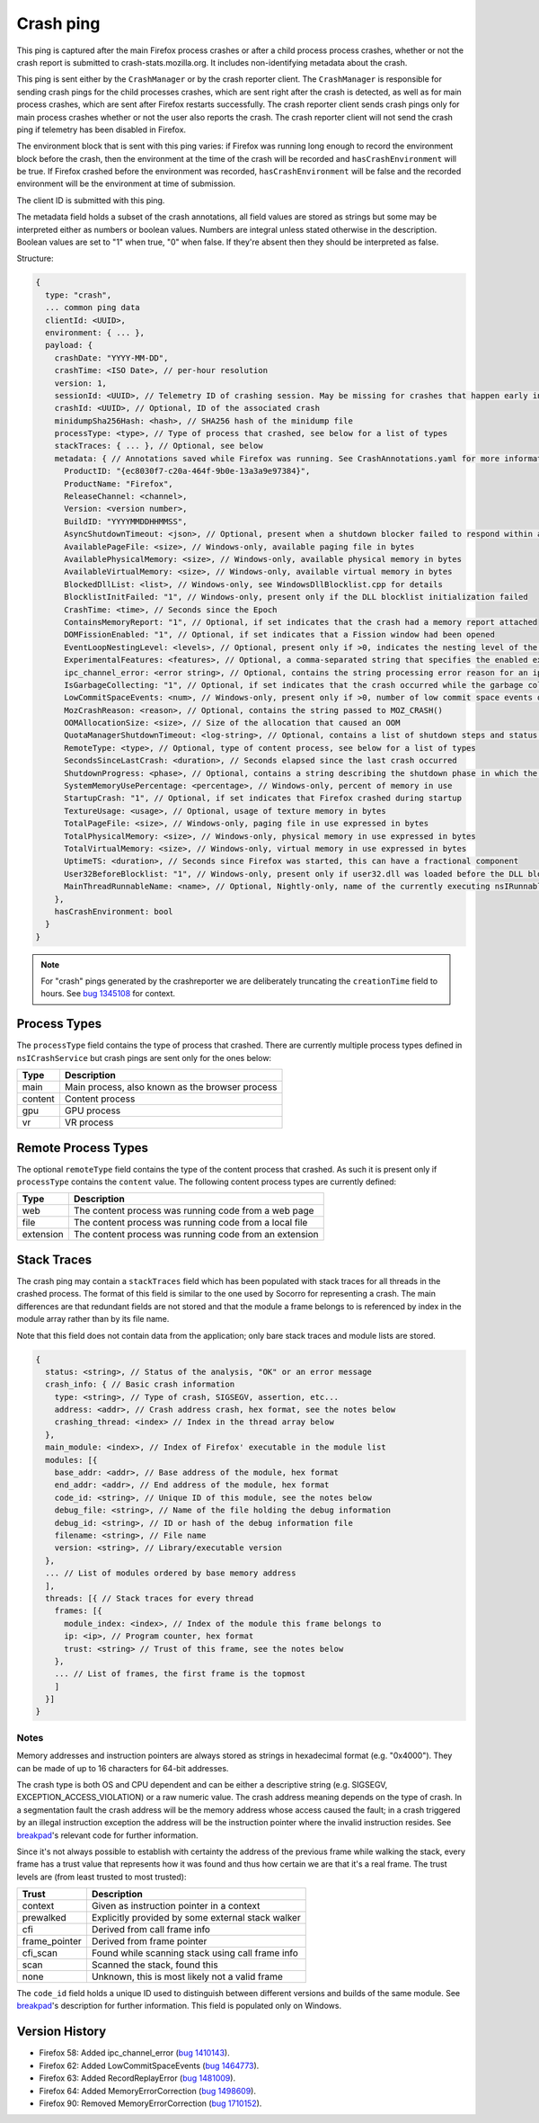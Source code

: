 Crash ping
==========

This ping is captured after the main Firefox process crashes or after a child process
process crashes, whether or not the crash report is submitted to
crash-stats.mozilla.org. It includes non-identifying metadata about the crash.

This ping is sent either by the ``CrashManager`` or by the crash reporter
client. The ``CrashManager`` is responsible for sending crash pings for the
child processes crashes, which are sent right after the crash is detected,
as well as for main process crashes, which are sent after Firefox restarts
successfully. The crash reporter client sends crash pings only for main process
crashes whether or not the user also reports the crash. The crash reporter
client will not send the crash ping if telemetry has been disabled in Firefox.

The environment block that is sent with this ping varies: if Firefox was running
long enough to record the environment block before the crash, then the environment
at the time of the crash will be recorded and ``hasCrashEnvironment`` will be true.
If Firefox crashed before the environment was recorded, ``hasCrashEnvironment`` will
be false and the recorded environment will be the environment at time of submission.

The client ID is submitted with this ping.

The metadata field holds a subset of the crash annotations, all field values
are stored as strings but some may be interpreted either as numbers or
boolean values. Numbers are integral unless stated otherwise in the
description. Boolean values are set to "1" when true, "0" when false. If
they're absent then they should be interpreted as false.

Structure:

.. code-block:: js

    {
      type: "crash",
      ... common ping data
      clientId: <UUID>,
      environment: { ... },
      payload: {
        crashDate: "YYYY-MM-DD",
        crashTime: <ISO Date>, // per-hour resolution
        version: 1,
        sessionId: <UUID>, // Telemetry ID of crashing session. May be missing for crashes that happen early in startup
        crashId: <UUID>, // Optional, ID of the associated crash
        minidumpSha256Hash: <hash>, // SHA256 hash of the minidump file
        processType: <type>, // Type of process that crashed, see below for a list of types
        stackTraces: { ... }, // Optional, see below
        metadata: { // Annotations saved while Firefox was running. See CrashAnnotations.yaml for more information
          ProductID: "{ec8030f7-c20a-464f-9b0e-13a3a9e97384}",
          ProductName: "Firefox",
          ReleaseChannel: <channel>,
          Version: <version number>,
          BuildID: "YYYYMMDDHHMMSS",
          AsyncShutdownTimeout: <json>, // Optional, present when a shutdown blocker failed to respond within a reasonable amount of time
          AvailablePageFile: <size>, // Windows-only, available paging file in bytes
          AvailablePhysicalMemory: <size>, // Windows-only, available physical memory in bytes
          AvailableVirtualMemory: <size>, // Windows-only, available virtual memory in bytes
          BlockedDllList: <list>, // Windows-only, see WindowsDllBlocklist.cpp for details
          BlocklistInitFailed: "1", // Windows-only, present only if the DLL blocklist initialization failed
          CrashTime: <time>, // Seconds since the Epoch
          ContainsMemoryReport: "1", // Optional, if set indicates that the crash had a memory report attached
          DOMFissionEnabled: "1", // Optional, if set indicates that a Fission window had been opened
          EventLoopNestingLevel: <levels>, // Optional, present only if >0, indicates the nesting level of the event-loop
          ExperimentalFeatures: <features>, // Optional, a comma-separated string that specifies the enabled experimental features from about:preferences#experimental
          ipc_channel_error: <error string>, // Optional, contains the string processing error reason for an ipc-based content crash
          IsGarbageCollecting: "1", // Optional, if set indicates that the crash occurred while the garbage collector was running
          LowCommitSpaceEvents: <num>, // Windows-only, present only if >0, number of low commit space events detected by the available memory tracker
          MozCrashReason: <reason>, // Optional, contains the string passed to MOZ_CRASH()
          OOMAllocationSize: <size>, // Size of the allocation that caused an OOM
          QuotaManagerShutdownTimeout: <log-string>, // Optional, contains a list of shutdown steps and status of the quota manager clients
          RemoteType: <type>, // Optional, type of content process, see below for a list of types
          SecondsSinceLastCrash: <duration>, // Seconds elapsed since the last crash occurred
          ShutdownProgress: <phase>, // Optional, contains a string describing the shutdown phase in which the crash occurred
          SystemMemoryUsePercentage: <percentage>, // Windows-only, percent of memory in use
          StartupCrash: "1", // Optional, if set indicates that Firefox crashed during startup
          TextureUsage: <usage>, // Optional, usage of texture memory in bytes
          TotalPageFile: <size>, // Windows-only, paging file in use expressed in bytes
          TotalPhysicalMemory: <size>, // Windows-only, physical memory in use expressed in bytes
          TotalVirtualMemory: <size>, // Windows-only, virtual memory in use expressed in bytes
          UptimeTS: <duration>, // Seconds since Firefox was started, this can have a fractional component
          User32BeforeBlocklist: "1", // Windows-only, present only if user32.dll was loaded before the DLL blocklist has been initialized
          MainThreadRunnableName: <name>, // Optional, Nightly-only, name of the currently executing nsIRunnable on the main thread
        },
        hasCrashEnvironment: bool
      }
    }

.. note::

  For "crash" pings generated by the crashreporter we are deliberately truncating the ``creationTime``
  field to hours. See `bug 1345108 <https://bugzilla.mozilla.org/show_bug.cgi?id=1345108>`_ for context.

Process Types
-------------

The ``processType`` field contains the type of process that crashed. There are
currently multiple process types defined in ``nsICrashService`` but crash pings
are sent only for the ones below:

+---------------+---------------------------------------------------+
| Type          | Description                                       |
+===============+===================================================+
| main          | Main process, also known as the browser process   |
+---------------+---------------------------------------------------+
| content       | Content process                                   |
+---------------+---------------------------------------------------+
| gpu           | GPU process                                       |
+---------------+---------------------------------------------------+
| vr            | VR process                                        |
+---------------+---------------------------------------------------+

.. _remote-process-types:

Remote Process Types
--------------------

The optional ``remoteType`` field contains the type of the content process that
crashed. As such it is present only if ``processType`` contains the ``content``
value. The following content process types are currently defined:

+-----------+--------------------------------------------------------+
| Type      | Description                                            |
+===========+========================================================+
| web       | The content process was running code from a web page   |
+-----------+--------------------------------------------------------+
| file      | The content process was running code from a local file |
+-----------+--------------------------------------------------------+
| extension | The content process was running code from an extension |
+-----------+--------------------------------------------------------+

Stack Traces
------------

The crash ping may contain a ``stackTraces`` field which has been populated
with stack traces for all threads in the crashed process. The format of this
field is similar to the one used by Socorro for representing a crash. The main
differences are that redundant fields are not stored and that the module a
frame belongs to is referenced by index in the module array rather than by its
file name.

Note that this field does not contain data from the application; only bare
stack traces and module lists are stored.

.. code-block:: js

    {
      status: <string>, // Status of the analysis, "OK" or an error message
      crash_info: { // Basic crash information
        type: <string>, // Type of crash, SIGSEGV, assertion, etc...
        address: <addr>, // Crash address crash, hex format, see the notes below
        crashing_thread: <index> // Index in the thread array below
      },
      main_module: <index>, // Index of Firefox' executable in the module list
      modules: [{
        base_addr: <addr>, // Base address of the module, hex format
        end_addr: <addr>, // End address of the module, hex format
        code_id: <string>, // Unique ID of this module, see the notes below
        debug_file: <string>, // Name of the file holding the debug information
        debug_id: <string>, // ID or hash of the debug information file
        filename: <string>, // File name
        version: <string>, // Library/executable version
      },
      ... // List of modules ordered by base memory address
      ],
      threads: [{ // Stack traces for every thread
        frames: [{
          module_index: <index>, // Index of the module this frame belongs to
          ip: <ip>, // Program counter, hex format
          trust: <string> // Trust of this frame, see the notes below
        },
        ... // List of frames, the first frame is the topmost
        ]
      }]
    }

Notes
~~~~~

Memory addresses and instruction pointers are always stored as strings in
hexadecimal format (e.g. "0x4000"). They can be made of up to 16 characters for
64-bit addresses.

The crash type is both OS and CPU dependent and can be either a descriptive
string (e.g. SIGSEGV, EXCEPTION_ACCESS_VIOLATION) or a raw numeric value. The
crash address meaning depends on the type of crash. In a segmentation fault the
crash address will be the memory address whose access caused the fault; in a
crash triggered by an illegal instruction exception the address will be the
instruction pointer where the invalid instruction resides.
See `breakpad <https://chromium.googlesource.com/breakpad/breakpad/+/c99d374dde62654a024840accfb357b2851daea0/src/processor/minidump_processor.cc#675>`__'s
relevant code for further information.

Since it's not always possible to establish with certainty the address of the
previous frame while walking the stack, every frame has a trust value that
represents how it was found and thus how certain we are that it's a real frame.
The trust levels are (from least trusted to most trusted):

+---------------+---------------------------------------------------+
| Trust         | Description                                       |
+===============+===================================================+
| context       | Given as instruction pointer in a context         |
+---------------+---------------------------------------------------+
| prewalked     | Explicitly provided by some external stack walker |
+---------------+---------------------------------------------------+
| cfi           | Derived from call frame info                      |
+---------------+---------------------------------------------------+
| frame_pointer | Derived from frame pointer                        |
+---------------+---------------------------------------------------+
| cfi_scan      | Found while scanning stack using call frame info  |
+---------------+---------------------------------------------------+
| scan          | Scanned the stack, found this                     |
+---------------+---------------------------------------------------+
| none          | Unknown, this is most likely not a valid frame    |
+---------------+---------------------------------------------------+

The ``code_id`` field holds a unique ID used to distinguish between different
versions and builds of the same module. See `breakpad <https://chromium.googlesource.com/breakpad/breakpad/+/24f5931c5e0120982c0cbf1896641e3ef2bdd52f/src/google_breakpad/processor/code_module.h#60>`__'s
description for further information. This field is populated only on Windows.

Version History
---------------

- Firefox 58: Added ipc_channel_error (`bug 1410143 <https://bugzilla.mozilla.org/show_bug.cgi?id=1410143>`_).
- Firefox 62: Added LowCommitSpaceEvents (`bug 1464773 <https://bugzilla.mozilla.org/show_bug.cgi?id=1464773>`_).
- Firefox 63: Added RecordReplayError (`bug 1481009 <https://bugzilla.mozilla.org/show_bug.cgi?id=1481009>`_).
- Firefox 64: Added MemoryErrorCorrection (`bug 1498609 <https://bugzilla.mozilla.org/show_bug.cgi?id=1498609>`_).
- Firefox 90: Removed MemoryErrorCorrection (`bug 1710152 <https://bugzilla.mozilla.org/show_bug.cgi?id=1710152>`_).

